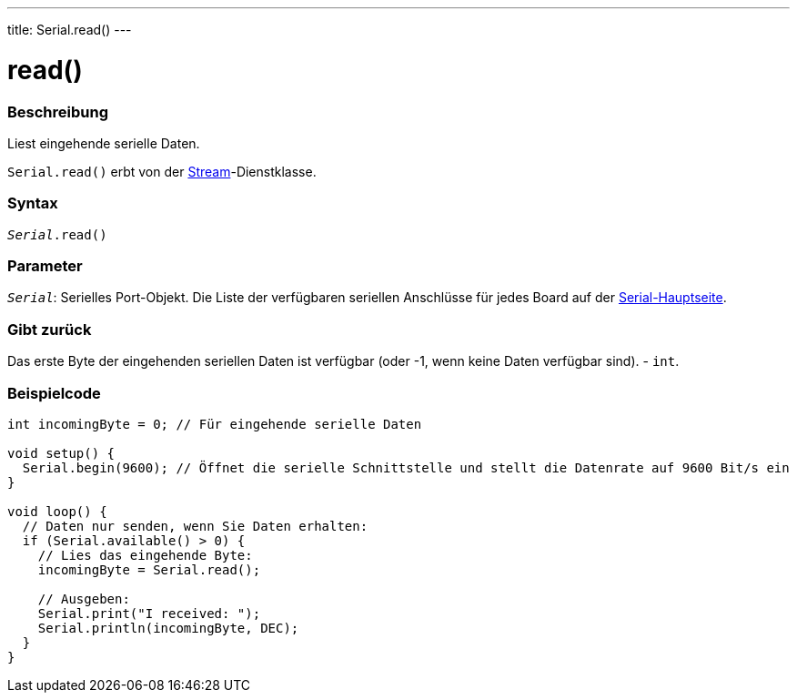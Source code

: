 ---
title: Serial.read()
---




= read()


// OVERVIEW SECTION STARTS
[#overview]
--

[float]
=== Beschreibung
Liest eingehende serielle Daten.

`Serial.read()` erbt von der link:../../stream[Stream]-Dienstklasse.
[%hardbreaks]


[float]
=== Syntax
`_Serial_.read()`


[float]
=== Parameter
`_Serial_`: Serielles Port-Objekt. Die Liste der verfügbaren seriellen Anschlüsse für jedes Board auf der link:../../serial[Serial-Hauptseite].

[float]
=== Gibt zurück
Das erste Byte der eingehenden seriellen Daten ist verfügbar (oder -1, wenn keine Daten verfügbar sind). - `int`.

--
// OVERVIEW SECTION ENDS




// HOW TO USE SECTION STARTS
[#howtouse]
--

[float]
=== Beispielcode
// Beschreibe, worum es im Beispielcode geht und fügen Sie relevanten Code hinzu   ►►►►► DIESER ABSCHNITT IST OBLIGATORISCH ◄◄◄◄◄


[source,arduino]
----
int incomingByte = 0; // Für eingehende serielle Daten

void setup() {
  Serial.begin(9600); // Öffnet die serielle Schnittstelle und stellt die Datenrate auf 9600 Bit/s ein
}

void loop() {
  // Daten nur senden, wenn Sie Daten erhalten:
  if (Serial.available() > 0) {
    // Lies das eingehende Byte:
    incomingByte = Serial.read();

    // Ausgeben:
    Serial.print("I received: ");
    Serial.println(incomingByte, DEC);
  }
}
----

--
// HOW TO USE SECTION ENDS
